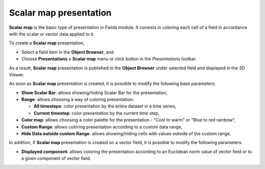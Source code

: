 .. _fields_scalar_map_presentation_page:

***********************
Scalar map presentation
***********************

.. image:: images/image_scalar_map_prs.png
   :align: center

**Scalar map** is the basic type of presentation in Fields module. It consists in coloring each cell of a field
in accordance with the scalar or vector data applied to it.

.. |img_sm| image:: images/image_scalar_map.png

To create a **Scalar map** presentation,

* Select a field item in the **Object Browser**, and
* Choose **Presentations > Scalar map** menu or click |img_sm| button in the *Presentations* toolbar.

As a result, **Scalar map** presentation is published in the **Object Browser** under selected field and
displayed in the 3D Viewer.

As soon as **Scalar map** presentation is created, it is possible to modify the following base parameters:

* **Show Scalar Bar**: allows showing/hiding Scalar Bar for the presentation,
* **Range**: allows choosing a way of coloring presentation:

  * **All timesteps**: color presentation by the entire dataset in a time series,
  * **Current timestep**: color presentation by the current time step,

* **Color map**: allows choosing a color palette for the presentation - "Cool to warm" or "Blue to red rainbow",
* **Custom Range**: allows coloring presentation according to a custom data range,
* **Hide Data outside custom Range**: allows showing/hiding cells with values outside of the custom range.

In addition, if **Scalar map** presentation is created on a vector field, it is possible to modify the following
parameters:

* **Displayed component**: allows coloring the presentation according to an Euclidean norm value of vector field or
  to a given component of vector field.
